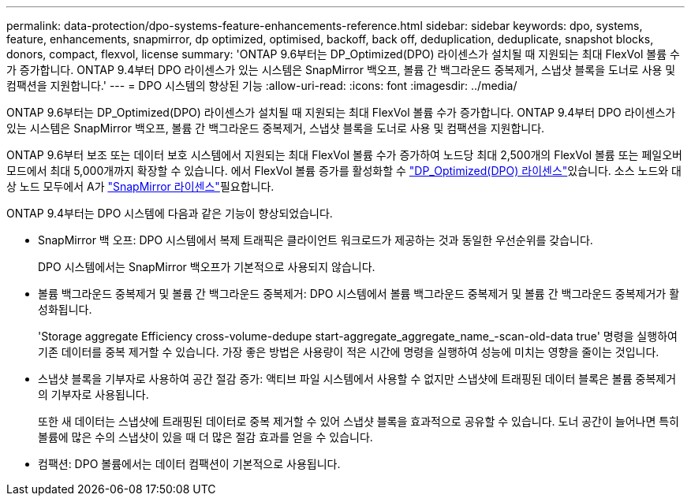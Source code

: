 ---
permalink: data-protection/dpo-systems-feature-enhancements-reference.html 
sidebar: sidebar 
keywords: dpo, systems, feature, enhancements, snapmirror, dp optimized, optimised, backoff, back off, deduplication, deduplicate, snapshot blocks, donors, compact, flexvol, license 
summary: 'ONTAP 9.6부터는 DP_Optimized(DPO) 라이센스가 설치될 때 지원되는 최대 FlexVol 볼륨 수가 증가합니다. ONTAP 9.4부터 DPO 라이센스가 있는 시스템은 SnapMirror 백오프, 볼륨 간 백그라운드 중복제거, 스냅샷 블록을 도너로 사용 및 컴팩션을 지원합니다.' 
---
= DPO 시스템의 향상된 기능
:allow-uri-read: 
:icons: font
:imagesdir: ../media/


[role="lead"]
ONTAP 9.6부터는 DP_Optimized(DPO) 라이센스가 설치될 때 지원되는 최대 FlexVol 볼륨 수가 증가합니다. ONTAP 9.4부터 DPO 라이센스가 있는 시스템은 SnapMirror 백오프, 볼륨 간 백그라운드 중복제거, 스냅샷 블록을 도너로 사용 및 컴팩션을 지원합니다.

ONTAP 9.6부터 보조 또는 데이터 보호 시스템에서 지원되는 최대 FlexVol 볼륨 수가 증가하여 노드당 최대 2,500개의 FlexVol 볼륨 또는 페일오버 모드에서 최대 5,000개까지 확장할 수 있습니다. 에서 FlexVol 볼륨 증가를 활성화할 수 link:../data-protection/snapmirror-licensing-concept.html#data-protection-optimized-license["DP_Optimized(DPO) 라이센스"]있습니다. 소스 노드와 대상 노드 모두에서 A가 link:../system-admin/manage-license-task.html#view-details-about-a-license["SnapMirror 라이센스"]필요합니다.

ONTAP 9.4부터는 DPO 시스템에 다음과 같은 기능이 향상되었습니다.

* SnapMirror 백 오프: DPO 시스템에서 복제 트래픽은 클라이언트 워크로드가 제공하는 것과 동일한 우선순위를 갖습니다.
+
DPO 시스템에서는 SnapMirror 백오프가 기본적으로 사용되지 않습니다.

* 볼륨 백그라운드 중복제거 및 볼륨 간 백그라운드 중복제거: DPO 시스템에서 볼륨 백그라운드 중복제거 및 볼륨 간 백그라운드 중복제거가 활성화됩니다.
+
'Storage aggregate Efficiency cross-volume-dedupe start-aggregate_aggregate_name_-scan-old-data true' 명령을 실행하여 기존 데이터를 중복 제거할 수 있습니다. 가장 좋은 방법은 사용량이 적은 시간에 명령을 실행하여 성능에 미치는 영향을 줄이는 것입니다.

* 스냅샷 블록을 기부자로 사용하여 공간 절감 증가: 액티브 파일 시스템에서 사용할 수 없지만 스냅샷에 트래핑된 데이터 블록은 볼륨 중복제거의 기부자로 사용됩니다.
+
또한 새 데이터는 스냅샷에 트래핑된 데이터로 중복 제거할 수 있어 스냅샷 블록을 효과적으로 공유할 수 있습니다. 도너 공간이 늘어나면 특히 볼륨에 많은 수의 스냅샷이 있을 때 더 많은 절감 효과를 얻을 수 있습니다.

* 컴팩션: DPO 볼륨에서는 데이터 컴팩션이 기본적으로 사용됩니다.

